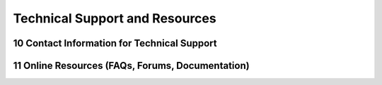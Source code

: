 
.. sectnum::
    :start: 10


Technical Support and Resources
+++++++++++++++++++++++++++++++

Contact Information for Technical Support
==========================================

Online Resources (FAQs, Forums, Documentation)
===============================================


